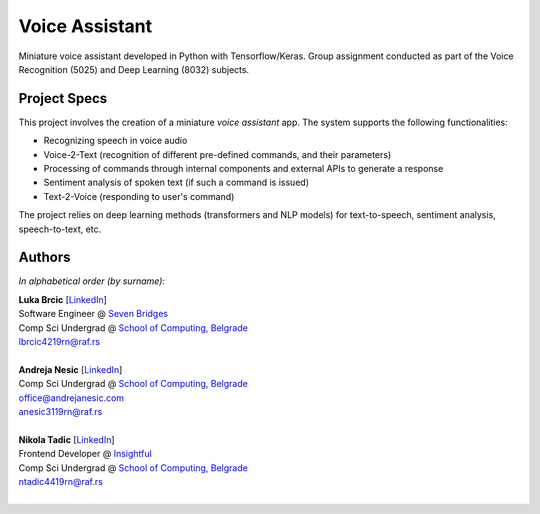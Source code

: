Voice Assistant
===============

Miniature voice assistant developed in Python with Tensorflow/Keras. Group assignment conducted as part of the Voice Recognition (5025) and Deep Learning (8032) subjects.

Project Specs
-------------

This project involves the creation of a miniature *voice assistant* app. The system supports the following functionalities:

-  Recognizing speech in voice audio
-  Voice-2-Text (recognition of different pre-defined commands, and their parameters)
-  Processing of commands through internal components and external APIs to generate a response
-  Sentiment analysis of spoken text (if such a command is issued)
-  Text-2-Voice (responding to user's command)

The project relies on deep learning methods (transformers and NLP models) for text-to-speech, sentiment analysis, speech-to-text, etc.

Authors
-------

*In alphabetical order (by surname):*

| **Luka Brcic** \[`LinkedIn <https://www.linkedin.com/in/luka-brcic-5120b8197/>`__\]
| Software Engineer @ `Seven Bridges <https://www.sevenbridges.com/>`__
| Comp Sci Undergrad @ `School of Computing, Belgrade <https://www.linkedin.com/school/racunarski-fakultet/>`__
| lbrcic4219rn@raf.rs
| 

| **Andreja Nesic** \[`LinkedIn <https://www.linkedin.com/in/andreja-nesic/>`__\]
| Comp Sci Undergrad @ `School of Computing, Belgrade <https://www.linkedin.com/school/racunarski-fakultet/>`__
| office@andrejanesic.com
| anesic3119rn@raf.rs
| 

| **Nikola Tadic** \[`LinkedIn <https://www.linkedin.com/in/nikola-tadi%C4%87-01112000/>`__\]
| Frontend Developer @ `Insightful <https://www.insightful.io/>`__
| Comp Sci Undergrad @ `School of Computing, Belgrade <https://www.linkedin.com/school/racunarski-fakultet/>`__
| ntadic4419rn@raf.rs
| 